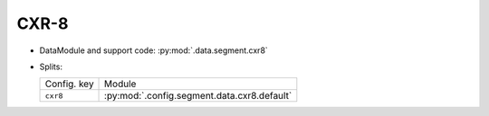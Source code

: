 .. SPDX-FileCopyrightText: Copyright © 2024 Idiap Research Institute <contact@idiap.ch>
..
.. SPDX-License-Identifier: GPL-3.0-or-later

.. _mednet.databases.segment.cxr8:

=======
 CXR-8
=======

* DataModule and support code: :py:mod:`.data.segment.cxr8`
* Splits:

  .. list-table::
     :align: left

     * - Config. key
       - Module
     * - ``cxr8``
       - :py:mod:`.config.segment.data.cxr8.default`
